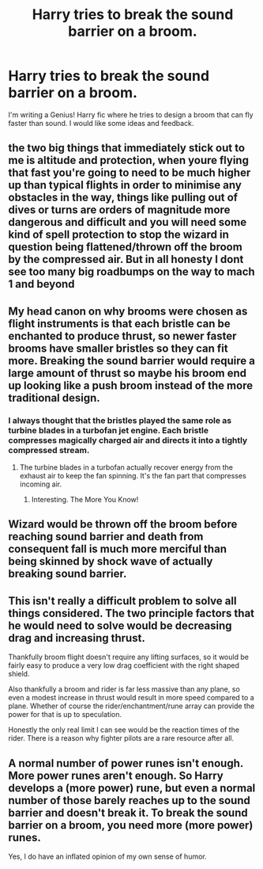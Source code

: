 #+TITLE: Harry tries to break the sound barrier on a broom.

* Harry tries to break the sound barrier on a broom.
:PROPERTIES:
:Author: KevMan18
:Score: 14
:DateUnix: 1619579433.0
:DateShort: 2021-Apr-28
:FlairText: Prompt/Discussion
:END:
I'm writing a Genius! Harry fic where he tries to design a broom that can fly faster than sound. I would like some ideas and feedback.


** the two big things that immediately stick out to me is altitude and protection, when youre flying that fast you're going to need to be much higher up than typical flights in order to minimise any obstacles in the way, things like pulling out of dives or turns are orders of magnitude more dangerous and difficult and you will need some kind of spell protection to stop the wizard in question being flattened/thrown off the broom by the compressed air. But in all honesty I dont see too many big roadbumps on the way to mach 1 and beyond
:PROPERTIES:
:Author: inventiveusernombre
:Score: 11
:DateUnix: 1619580869.0
:DateShort: 2021-Apr-28
:END:


** My head canon on why brooms were chosen as flight instruments is that each bristle can be enchanted to produce thrust, so newer faster brooms have smaller bristles so they can fit more. Breaking the sound barrier would require a large amount of thrust so maybe his broom end up looking like a push broom instead of the more traditional design.
:PROPERTIES:
:Author: Gilgamesh-the-epic
:Score: 7
:DateUnix: 1619581446.0
:DateShort: 2021-Apr-28
:END:

*** I always thought that the bristles played the same role as turbine blades in a turbofan jet engine. Each bristle compresses magically charged air and directs it into a tightly compressed stream.
:PROPERTIES:
:Author: KevMan18
:Score: 3
:DateUnix: 1619581761.0
:DateShort: 2021-Apr-28
:END:

**** The turbine blades in a turbofan actually recover energy from the exhaust air to keep the fan spinning. It's the fan part that compresses incoming air.
:PROPERTIES:
:Author: Devil_May_Kare
:Score: 3
:DateUnix: 1619584783.0
:DateShort: 2021-Apr-28
:END:

***** Interesting. The More You Know!
:PROPERTIES:
:Author: KevMan18
:Score: 3
:DateUnix: 1619615019.0
:DateShort: 2021-Apr-28
:END:


** Wizard would be thrown off the broom before reaching sound barrier and death from consequent fall is much more merciful than being skinned by shock wave of actually breaking sound barrier.
:PROPERTIES:
:Author: MinskWurdalak
:Score: 5
:DateUnix: 1619588443.0
:DateShort: 2021-Apr-28
:END:


** This isn't really a difficult problem to solve all things considered. The two principle factors that he would need to solve would be decreasing drag and increasing thrust.

Thankfully broom flight doesn't require any lifting surfaces, so it would be fairly easy to produce a very low drag coefficient with the right shaped shield.

Also thankfully a broom and rider is far less massive than any plane, so even a modest increase in thrust would result in more speed compared to a plane. Whether of course the rider/enchantment/rune array can provide the power for that is up to speculation.

Honestly the only real limit I can see would be the reaction times of the rider. There is a reason why fighter pilots are a rare resource after all.
:PROPERTIES:
:Author: sineout
:Score: 2
:DateUnix: 1619601349.0
:DateShort: 2021-Apr-28
:END:


** A normal number of power runes isn't enough. More power runes aren't enough. So Harry develops a (more power) rune, but even a normal number of those barely reaches up to the sound barrier and doesn't break it. To break the sound barrier on a broom, you need more (more power) runes.

Yes, I do have an inflated opinion of my own sense of humor.
:PROPERTIES:
:Author: Devil_May_Kare
:Score: 0
:DateUnix: 1619581151.0
:DateShort: 2021-Apr-28
:END:
